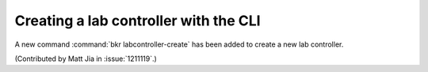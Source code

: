 Creating a lab controller with the CLI
======================================

A new command :command:`bkr labcontroller-create` has been added to
create a new lab controller.

(Contributed by Matt Jia in :issue:`1211119`.)
